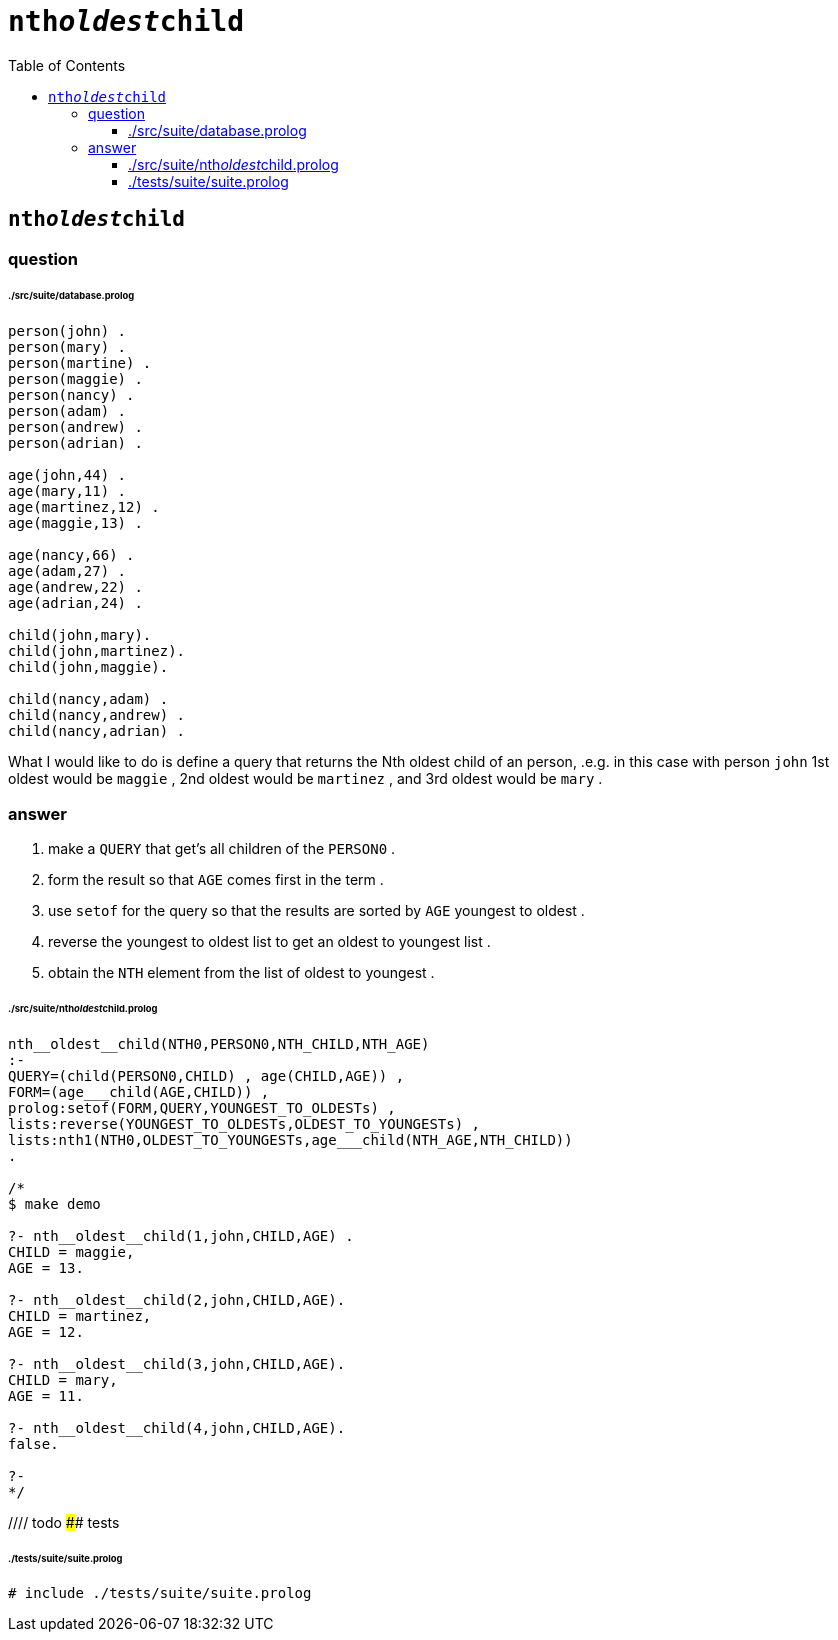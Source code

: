 
# `nth__oldest__child`
:toc:
:toclevels: 6

## `nth__oldest__child`

### question


###### ./src/suite/database.prolog

```

person(john) .
person(mary) .
person(martine) .
person(maggie) .
person(nancy) .
person(adam) .
person(andrew) .
person(adrian) .

age(john,44) .
age(mary,11) .
age(martinez,12) .
age(maggie,13) .

age(nancy,66) .
age(adam,27) .
age(andrew,22) .
age(adrian,24) .

child(john,mary).
child(john,martinez).
child(john,maggie).

child(nancy,adam) .
child(nancy,andrew) .
child(nancy,adrian) .

```

What I would like to do is define a query that returns the Nth oldest child of an person, .e.g. in this case with person `john`  1st oldest would be `maggie` , 2nd oldest would be `martinez` , and 3rd oldest would be `mary` .

### answer

1. make a `QUERY` that get's all children of the `PERSON0` .
2. form the result so that `AGE` comes first in the term .
3. use `setof` for the query so that the results are sorted by `AGE` youngest to oldest .
4. reverse the youngest to oldest list to get an oldest to youngest list .
5. obtain the `NTH` element from the list of oldest to youngest .

###### ./src/suite/nth__oldest__child.prolog
```

nth__oldest__child(NTH0,PERSON0,NTH_CHILD,NTH_AGE)
:-
QUERY=(child(PERSON0,CHILD) , age(CHILD,AGE)) ,
FORM=(age___child(AGE,CHILD)) ,
prolog:setof(FORM,QUERY,YOUNGEST_TO_OLDESTs) ,
lists:reverse(YOUNGEST_TO_OLDESTs,OLDEST_TO_YOUNGESTs) ,
lists:nth1(NTH0,OLDEST_TO_YOUNGESTs,age___child(NTH_AGE,NTH_CHILD))
.

/*
$ make demo

?- nth__oldest__child(1,john,CHILD,AGE) .
CHILD = maggie,
AGE = 13.

?- nth__oldest__child(2,john,CHILD,AGE).
CHILD = martinez,
AGE = 12.

?- nth__oldest__child(3,john,CHILD,AGE).
CHILD = mary,
AGE = 11.

?- nth__oldest__child(4,john,CHILD,AGE).
false.

?-
*/

```

//// todo
#### tests

###### ./tests/suite/suite.prolog
```
# include ./tests/suite/suite.prolog
```
////

## appendix

### authorship

* (c) kintalken@gmail.com 2020-10-31 .
